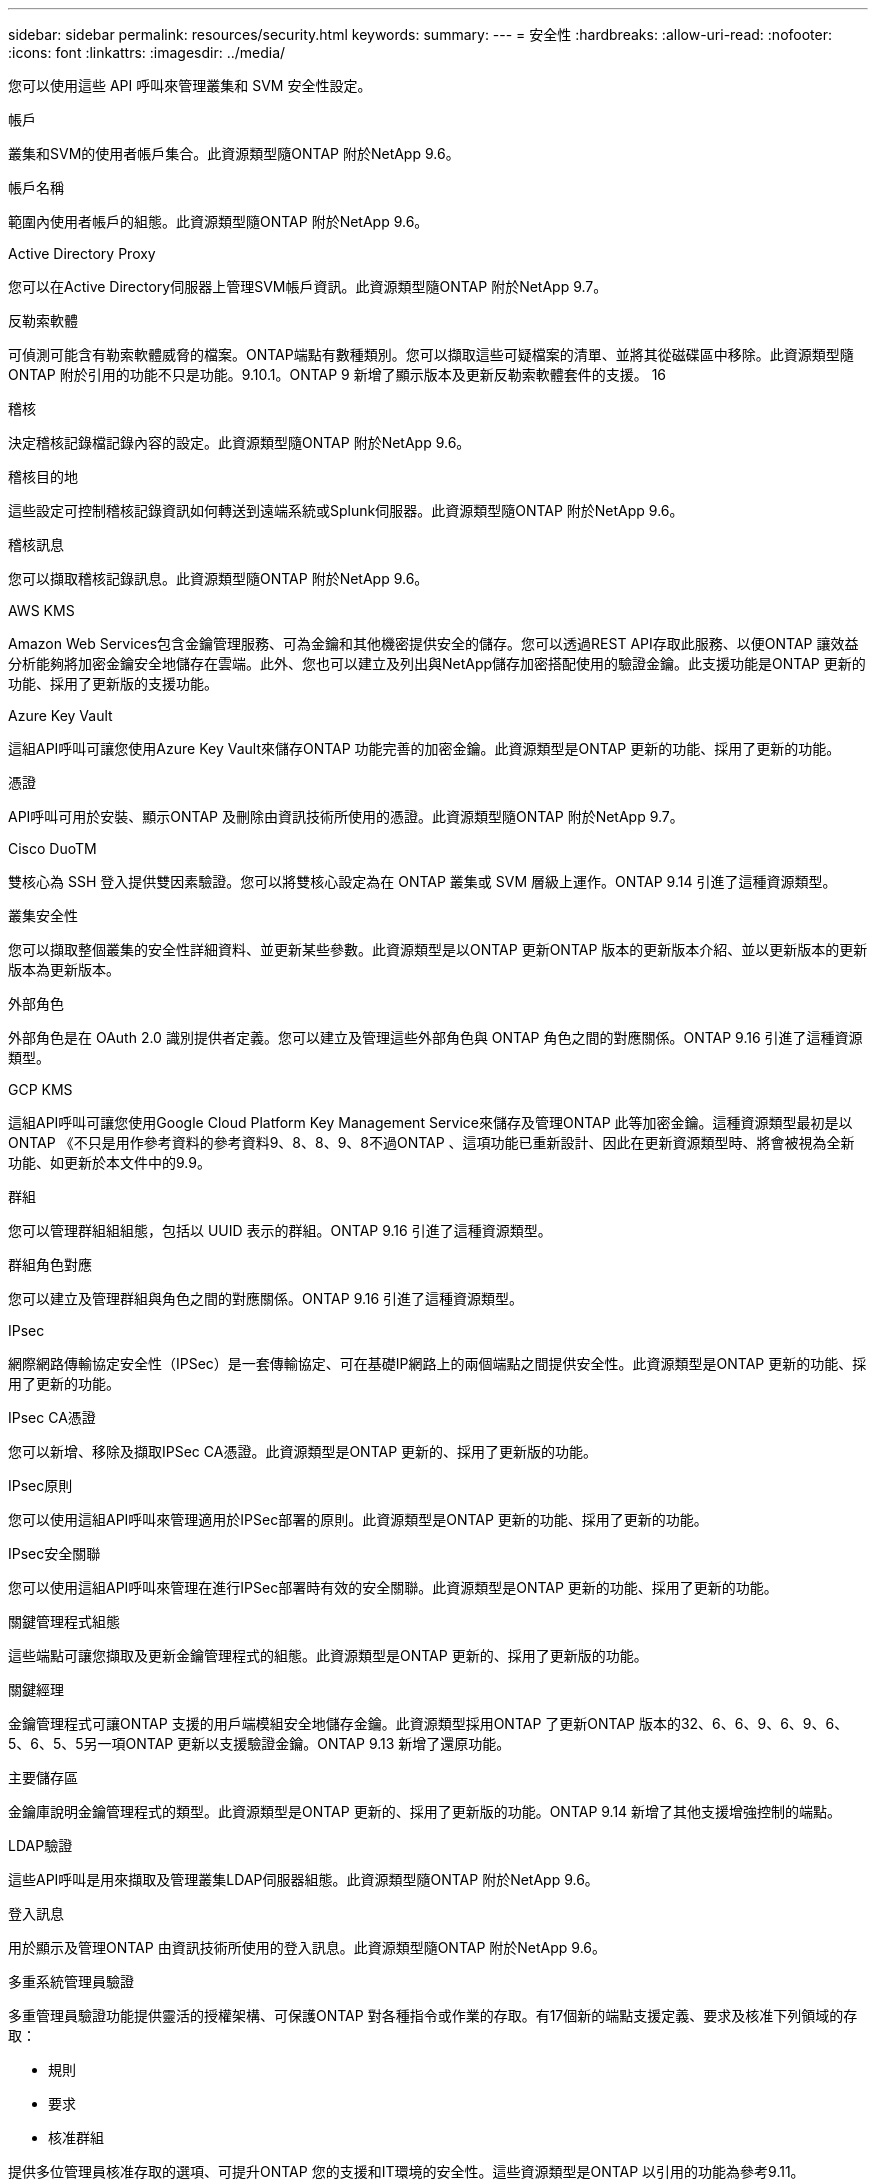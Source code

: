 ---
sidebar: sidebar 
permalink: resources/security.html 
keywords:  
summary:  
---
= 安全性
:hardbreaks:
:allow-uri-read: 
:nofooter: 
:icons: font
:linkattrs: 
:imagesdir: ../media/


[role="lead"]
您可以使用這些 API 呼叫來管理叢集和 SVM 安全性設定。

.帳戶
叢集和SVM的使用者帳戶集合。此資源類型隨ONTAP 附於NetApp 9.6。

.帳戶名稱
範圍內使用者帳戶的組態。此資源類型隨ONTAP 附於NetApp 9.6。

.Active Directory Proxy
您可以在Active Directory伺服器上管理SVM帳戶資訊。此資源類型隨ONTAP 附於NetApp 9.7。

.反勒索軟體
可偵測可能含有勒索軟體威脅的檔案。ONTAP端點有數種類別。您可以擷取這些可疑檔案的清單、並將其從磁碟區中移除。此資源類型隨ONTAP 附於引用的功能不只是功能。9.10.1。ONTAP 9 新增了顯示版本及更新反勒索軟體套件的支援。 16

.稽核
決定稽核記錄檔記錄內容的設定。此資源類型隨ONTAP 附於NetApp 9.6。

.稽核目的地
這些設定可控制稽核記錄資訊如何轉送到遠端系統或Splunk伺服器。此資源類型隨ONTAP 附於NetApp 9.6。

.稽核訊息
您可以擷取稽核記錄訊息。此資源類型隨ONTAP 附於NetApp 9.6。

.AWS KMS
Amazon Web Services包含金鑰管理服務、可為金鑰和其他機密提供安全的儲存。您可以透過REST API存取此服務、以便ONTAP 讓效益分析能夠將加密金鑰安全地儲存在雲端。此外、您也可以建立及列出與NetApp儲存加密搭配使用的驗證金鑰。此支援功能是ONTAP 更新的功能、採用了更新版的支援功能。

.Azure Key Vault
這組API呼叫可讓您使用Azure Key Vault來儲存ONTAP 功能完善的加密金鑰。此資源類型是ONTAP 更新的功能、採用了更新的功能。

.憑證
API呼叫可用於安裝、顯示ONTAP 及刪除由資訊技術所使用的憑證。此資源類型隨ONTAP 附於NetApp 9.7。

.Cisco DuoTM
雙核心為 SSH 登入提供雙因素驗證。您可以將雙核心設定為在 ONTAP 叢集或 SVM 層級上運作。ONTAP 9.14 引進了這種資源類型。

.叢集安全性
您可以擷取整個叢集的安全性詳細資料、並更新某些參數。此資源類型是以ONTAP 更新ONTAP 版本的更新版本介紹、並以更新版本的更新版本為更新版本。

.外部角色
外部角色是在 OAuth 2.0 識別提供者定義。您可以建立及管理這些外部角色與 ONTAP 角色之間的對應關係。ONTAP 9.16 引進了這種資源類型。

.GCP KMS
這組API呼叫可讓您使用Google Cloud Platform Key Management Service來儲存及管理ONTAP 此等加密金鑰。這種資源類型最初是以ONTAP 《不只是用作參考資料的參考資料9、8、8、9、8不過ONTAP 、這項功能已重新設計、因此在更新資源類型時、將會被視為全新功能、如更新於本文件中的9.9。

.群組
您可以管理群組組組態，包括以 UUID 表示的群組。ONTAP 9.16 引進了這種資源類型。

.群組角色對應
您可以建立及管理群組與角色之間的對應關係。ONTAP 9.16 引進了這種資源類型。

.IPsec
網際網路傳輸協定安全性（IPSec）是一套傳輸協定、可在基礎IP網路上的兩個端點之間提供安全性。此資源類型是ONTAP 更新的功能、採用了更新的功能。

.IPsec CA憑證
您可以新增、移除及擷取IPSec CA憑證。此資源類型是ONTAP 更新的、採用了更新版的功能。

.IPsec原則
您可以使用這組API呼叫來管理適用於IPSec部署的原則。此資源類型是ONTAP 更新的功能、採用了更新的功能。

.IPsec安全關聯
您可以使用這組API呼叫來管理在進行IPSec部署時有效的安全關聯。此資源類型是ONTAP 更新的功能、採用了更新的功能。

.關鍵管理程式組態
這些端點可讓您擷取及更新金鑰管理程式的組態。此資源類型是ONTAP 更新的、採用了更新版的功能。

.關鍵經理
金鑰管理程式可讓ONTAP 支援的用戶端模組安全地儲存金鑰。此資源類型採用ONTAP 了更新ONTAP 版本的32、6、6、9、6、9、6、5、6、5、5另一項ONTAP 更新以支援驗證金鑰。ONTAP 9.13 新增了還原功能。

.主要儲存區
金鑰庫說明金鑰管理程式的類型。此資源類型是ONTAP 更新的、採用了更新版的功能。ONTAP 9.14 新增了其他支援增強控制的端點。

.LDAP驗證
這些API呼叫是用來擷取及管理叢集LDAP伺服器組態。此資源類型隨ONTAP 附於NetApp 9.6。

.登入訊息
用於顯示及管理ONTAP 由資訊技術所使用的登入訊息。此資源類型隨ONTAP 附於NetApp 9.6。

.多重系統管理員驗證
多重管理員驗證功能提供靈活的授權架構、可保護ONTAP 對各種指令或作業的存取。有17個新的端點支援定義、要求及核准下列領域的存取：

* 規則
* 要求
* 核准群組


提供多位管理員核准存取的選項、可提升ONTAP 您的支援和IT環境的安全性。這些資源類型是ONTAP 以引用的功能為參考9.11。

.NIS驗證
這些設定可用來擷取及管理叢集NIS伺服器組態。此資源類型隨ONTAP 附於NetApp 9.6。

.OAuth 2.0
開放式授權（ OAuth 2.0 ）是以權杖為基礎的架構、可用於限制對 ONTAP 儲存資源的存取。您可以將它與透過 REST API 存取 ONTAP 的用戶端搭配使用。ONTAP 9.14 引進了這種資源類型。ONTAP 9 第 16 節透過支援 Microsoft Entra ID 授權伺服器（前身為 Azure AD ）的標準 OAUTH 2.0 宣告來增強此功能。此外，新的群組和角色對應功能也支援以 UUID 樣式值為基礎的 Entra ID 標準群組宣告。此外，我們也推出新的外部角色對應功能。另請參閱 * 外部角色 * ， * 群組 * 及 * 群組角色對應 * 。

.密碼驗證
這包括用來變更使用者帳戶密碼的API呼叫。此資源類型隨ONTAP 附於NetApp 9.6。

.角色執行個體的權限
管理特定角色的權限。此資源類型隨ONTAP 附於NetApp 9.6。

.公開金鑰驗證
您可以使用這些API呼叫來設定使用者帳戶的公開金鑰。此資源類型隨ONTAP 附於NetApp 9.7。

.角色
這些角色可讓您將權限指派給使用者帳戶。此資源類型隨ONTAP 附於NetApp 9.6。

.角色執行個體
角色的特定執行個體。此資源類型隨ONTAP 附於NetApp 9.6。

.SAML服務供應商
您可以顯示及管理SAML服務供應商的組態。此資源類型隨ONTAP 附於NetApp 9.6。

.SSH
這些呼叫可讓您設定SSH組態。此資源類型隨ONTAP 附於NetApp 9.7。

.SSH SVM
這些端點可讓您擷取所有SVM的SSH安全組態。此資源類型隨ONTAP 附於引用的功能不只是功能。9.10。

.TOTPS
您可以使用 REST API 為使用 SSH 登入和存取 ONTAP 的帳戶設定時間型一次性密碼（ TOTP ）設定檔。ONTAP 9.13 引進了這種資源類型。

.網路驗證
Web 驗證（ WebAuthn ）是一種網路標準，可根據公開金鑰密碼編譯來安全地驗證使用者。有了 ONTAP ，它就能透過系統管理員和 ONTAP REST API 來支援管理網路釣魚的一致性 MFAs 。此功能已隨 ONTAP 9 16 一起新增。
